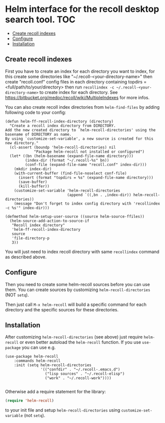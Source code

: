 [[https://github.com/emacs-helm/helm-recoll/blob/master/LICENSE][file:http://img.shields.io/badge/license-GNU%20GPLv3-blue.svg]]
[[http://stable.melpa.org/#/helm-recoll][file:http://stable.melpa.org/packages/helm-recoll-badge.svg]]
[[http://melpa.org/#/helm-recoll][file:http://melpa.org/packages/helm-recoll-badge.svg]]


* Helm interface for the recoll desktop search tool. :TOC:
  - [[#create-recoll-indexes][Create recoll indexes]]
  - [[#configure][Configure]]
  - [[#installation][Installation]]

** Create recoll indexes

First you have to create an index for each directory you want
to index, for this create some directories like "~/.recoll-<your-directory-name>"
then create "recoll.conf" config files in each directory containing
topdirs = <full/path/to/your/directory>
then run =recollindex -c ~/.recoll-<your-directory-name>=
to create index for each directory.
See https://bitbucket.org/medoc/recoll/wiki/MultipleIndexes
for more infos.

You can also create recoll index directories from ~helm-find-files~ by
adding following code to your config:

#+begin_src elisp
    (defun helm-ff-recoll-index-directory (directory)
      "Create a recoll index directory from DIRECTORY.
    Add the new created directory to `helm-recoll-directories' using the
    basename of DIRECTORY as name.
    By using `customize-set-variable', a new source is created for this
    new directory."
      (cl-assert (boundp 'helm-recoll-directories) nil
                 "Package helm-recoll not installed or configured")
      (let* ((bn (helm-basename (expand-file-name directory)))
             (index-dir (format "~/.recoll-%s" bn))
             (conf-file (expand-file-name "recoll.conf" index-dir))) 
        (mkdir index-dir)
        (with-current-buffer (find-file-noselect conf-file)
          (insert (format "topdirs = %s" (expand-file-name directory)))
          (save-buffer)
          (kill-buffer))
        (customize-set-variable 'helm-recoll-directories
                                (append `((,bn . ,index-dir)) helm-recoll-directories))
        (message "Don't forget to index config directory with 'recollindex -c %s'" index-dir)))

    (defmethod helm-setup-user-source ((source helm-source-ffiles))
      (helm-source-add-action-to-source-if
       "Recoll index directory"
       'helm-ff-recoll-index-directory
       source
       'file-directory-p
       3))
#+end_src

You will just need to index recoll directory with same ~recollindex~
command as described above.

** Configure

Then you need to create some helm-recoll sources before you can use them.
You can create sources by customizing ~helm-recoll-directories~ (NOT ~setq~).

Then just call ~M-x helm-recoll~
will build a specific command for each directory and the specific sources for
these directories.

** Installation

After customizing ~helm-recoll-directories~ (see above)
just require ~helm-recoll~ or even better autoload the ~helm-recoll~
function.
If you use ~use-package~ you can use e.g.

#+begin_src elisp
    (use-package helm-recoll
        :commands helm-recoll
        :init (setq helm-recoll-directories
                    '(("confdir" . "~/.recoll-.emacs.d")
                      ("lisp sources" . "~/.recoll-elisp")
                      ("work" . "~/.recoll-work"))))

#+end_src
Otherwise add a require statement for the library:

#+begin_src emacs-lisp
    (require 'helm-recoll)
#+end_src

to your init file and setup
~helm-recoll-directories~ using ~customize-set-variable~ (not ~setq~).



